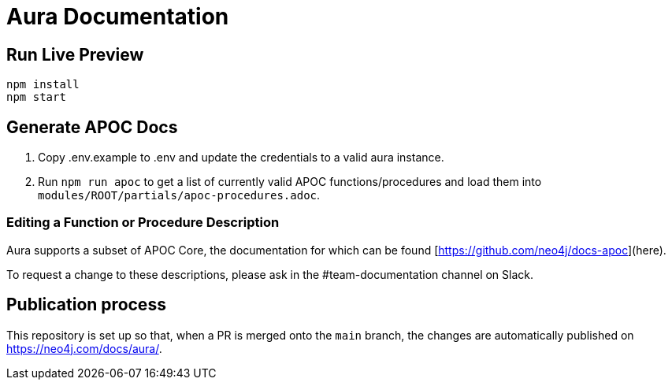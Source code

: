 = Aura Documentation

== Run Live Preview

[source]
npm install
npm start

== Generate APOC Docs

1. Copy .env.example to .env and update the credentials to a valid aura instance.

2. Run `npm run apoc` to get a list of currently valid APOC functions/procedures and load them into `modules/ROOT/partials/apoc-procedures.adoc`.


=== Editing a Function or Procedure Description

Aura supports a subset of APOC Core, the documentation for which can be found [https://github.com/neo4j/docs-apoc](here).

To request a change to these descriptions, please ask in the #team-documentation channel on Slack.

== Publication process

This repository is set up so that, when a PR is merged onto the `main` branch, the changes are automatically published on https://neo4j.com/docs/aura/.
